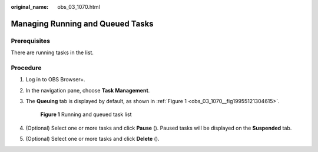 :original_name: obs_03_1070.html

.. _obs_03_1070:

Managing Running and Queued Tasks
=================================

Prerequisites
-------------

There are running tasks in the list.

Procedure
---------

#. Log in to OBS Browser+.

#. In the navigation pane, choose **Task Management**.

#. The **Queuing** tab is displayed by default, as shown in :ref:`Figure 1 <obs_03_1070__fig19955121304615>`.

   .. _obs_03_1070__fig19955121304615:

   .. figure:: /_static/images/en-us_image_0000001857022932.png
      :alt: **Figure 1** Running and queued task list

      **Figure 1** Running and queued task list

#. (Optional) Select one or more tasks and click **Pause** (|image1|). Paused tasks will be displayed on the **Suspended** tab.

#. (Optional) Select one or more tasks and click **Delete** (|image2|).

.. |image1| image:: /_static/images/en-us_image_0000001244270631.png
.. |image2| image:: /_static/images/en-us_image_0000001199031212.png
